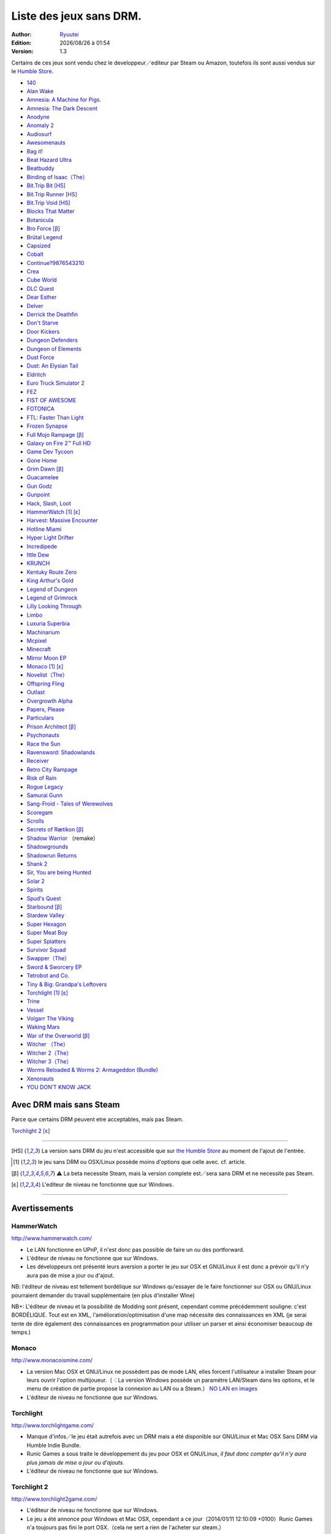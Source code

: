.. template for ReST
    toctree:
    Entries (titles directly)
    :maxdepth: 2
    :numbered:
    :titlesonly:
    :glob:  (files and folders)
    :hidden:

    .. math:: (a + b)^2 = a^2 + 2ab + b^2
        :label: truc \n
    some other paragraph with :eq:`truc` which ref. or :math:`inline maths`

    `hyperlink <http://stuff.com>`_
    hyperlink_
    .. _hyperlink: http://stuff.com

    footnote ref[n]_.
        .. [n] footnote stuff with no : after "[n]"

    :download:`title <file>`
    :ref:`text : to be linked` # will link to :
    .. _text \: to be linked:

    Word
        to define.
    r"""raw python like line"""
    #. auto enumerated stuff.
    #. auto enumerated stuff.
    .. image:: path/image.png
    .. NAME image:: path/image.png   // then after refered as |NAME|
    Titles, chapter and paragraphs :
    # with overline, for parts
    * with overline, for chapters
    =, for sections
    -, for subsections
    ^, for subsubsections
    ", for paragraphs

.. index:: DRM Free

.. |date| date:: %Y/%m/%d
.. |time| date:: %H:%M

Liste des jeux sans DRM.
========================

:Author: `Ryuutei <https://twitter.com/Ryuutei>`_
:Edition: |date| à |time|
:Version: 1.3

Certains de ces jeux sont vendu chez le developpeur／editeur par Steam ou Amazon, toutefois ils sont aussi vendus sur le `Humble Store <https://www.humblebundle.com/store>`_.


- `140 <http://game140.com/>`_ |win| |osx| |lin|
- `Alan Wake <http://remedygames.com/games/>`_ |win|
- `Amnesia: A Machine for Pigs. <http://aamfp.com/>`_ |win| |osx| |lin|
- `Amnesia: The Dark Descent <http://www.amnesiagame.com/#buy>`_ |win| |osx| |lin|
- `Anodyne <https://twitter.com/seagaia2>`_ |win| |osx| |lin| |and|
- `Anomaly 2 <http://www.11bitstudios.com/>`_ |win| |osx| |lin| |and|
- `Audiosurf <http://www.audio-surf.com/>`_ |win|
- `Awesomenauts <http://www.awesomenauts.com/html/shop.html>`_ |win| |osx| |lin|
- `Bag it! <http://www.hiddenvariable.com/>`_ |and|
- `Beat Hazard Ultra <http://www.coldbeamgames.com/>`_ |win| |osx| |lin| |and|
- `Beatbuddy <http://www.threaks.com/>`_ |win| |osx| |lin|
- `Binding of Isaac（The） <http://edmundm.com/>`_  |win| |osx| |lin|
- `Bit.Trip Bit <http://gaijingames.com/>`_ [HS]_ |win| |osx| |lin|
- `Bit.Trip Runner <http://gaijingames.com/>`_ [HS]_ |win| |osx| |lin|
- `Bit.Trip Void <http://gaijingames.com/>`_ [HS]_ |win| |osx| |lin|
- `Blocks That Matter <http://www.swingswingsubmarine.com/>`_ |win| |osx| |lin|
- `Botanicula <http://www.botanicula.net/buy-botanicula.html>`_ |win| |osx| |lin|
- `Bro Force <http://freelives.net/broforce-game>`_ [β]_ |win| |osx|
- `Brütal Legend <http://www.doublefine.com/>`_  |win| |osx| |lin|
- `Capsized <http://www.capsizedgame.com/>`_  |win| |osx| |lin|
- `Cobalt <http://playcobalt.com/>`_ |win| |osx|
- `Continue?9876543210 <http://jasonoda.com/>`_ |win| |osx| |lin|
- `Crea <http://siegegames.com/>`_ |win| |osx| |lin|
- `Cube World <https://picroma.com/>`_ |win| |osx|
- `DLC Quest <http://goingloudstudios.com/games/dlc-quest/>`_ |win| |osx|
- `Dear Esther <http://dear-esther.com/>`_  |win| |osx| |lin|
- `Delver <http://www.delvergame.com/>`_ |win| |osx| |lin| |and|
- `Derrick the Deathfin <http://derrickthedeathfin.com/buy.html>`_ |win| |osx|
- `Don't Starve <http://www.dontstarvegame.com/>`_ |win| |osx| |lin|
- `Door Kickers <http://inthekillhouse.com/>`_ |win| |osx| |lin|
- `Dungeon Defenders <http://dungeondefenders.com/>`_  |win| |osx| |lin| |and|
- `Dungeon of Elements <http://frogdice.com/>`_ |win| |osx| |lin|
- `Dust Force <http://dustforce.com/buy>`_ |win| |osx| |lin|
- `Dust: An Elysian Tail <http://www.noogy.com/main.html>`_  |win| |osx| |lin|
- `Eldritch <http://www.minorkeygames.com/>`_ |win| |osx| |lin|
- `Euro Truck Simulator 2 <http://www.scssoft.com/eurotrucksimulator2.php>`_  |win| |lin|
- `FEZ <http://polytroncorporation.com/what-is-fez>`_  |win| |osx| |lin|
- `FIST OF AWESOME <http://fistofawesome.com/>`_ |and|
- `FOTONICA <http://www.santaragione.com/>`_ |win| |osx| |lin|
- `FTL: Faster Than Light <http://www.ftlgame.com/>`_ |win| |osx| |lin|
- `Frozen Synapse <http://www.frozensynapse.com/>`_  |win| |osx| |lin| |and|
- `Full Mojo Rampage <http://www.overthetopgames.com/>`_ [β]_ |win|
- `Galaxy on Fire 2™ Full HD <http://www.fishlabs.net/>`_ |win|
- `Game Dev Tycoon <http://www.greenheartgames.com/app/game-dev-tycoon/>`_ |win| |osx| |lin|
- `Gone Home <http://thefullbrightcompany.com/>`_ |win| |osx| |lin|
- `Grim Dawn <http://grimdawn.com/>`_ [β]_ |win|
- `Guacamelee <http://guacamelee.com/>`_ |win|
- `Gun Godz <http://vlambeer.itch.io/gun-godz>`_ |win| |osx|
- `Gunpoint <http://www.gunpointgame.com/>`_ |win|
- `Hack, Slash, Loot <http://www.hackslashloot.com/purchase.html>`_ |win| |osx| |lin|
- `HammerWatch`_ [1]_ [ε]_ |win| |osx|
- `Harvest: Massive Encounter <http://www.oxeyegames.com/harvest-massive-encounter/>`_ |win| |osx|
- `Hotline Miami <http://www.dennaton.com/>`_ |win| |osx| |lin|
- `Hyper Light Drifter <http://www.heart-machine.com/>`_  |win| |osx| |lin|
- `Incredipede <http://northwaygames.com/>`_  |win| |osx| |lin| |and|
- `Ittle Dew <http://www.ittledew.com/>`_ |win| |osx| |lin|
- `KRUNCH <http://krunchgame.com/>`_ |win| |osx| |lin|
- `Kentuky Route Zero <http://kentuckyroutezero.com/>`_ |win| |osx| |lin|
- `King Arthur's Gold <http://kag2d.com/en/download>`_ |win| |osx| |lin|
- `Legend of Dungeon <http://www.robotloveskitty.com/LoD/buy.php>`_ |win| |osx| |lin|
- `Legend of Grimrock <http://www.grimrock.net/>`_ |win| |osx| |lin|
- `Lilly Looking Through <http://geetagames.com/>`_ |win| |osx|
- `Limbo <http://limbogame.org/>`_  |win| |osx| |lin|
- `Luxuria Superbia <http://www.tale-of-tales.com/>`_ |win| |osx| |lin| |and|
- `Machinarium <http://amanita-design.net/games/machinarium.html>`_ |win| |osx| |lin|
- `Mcpixel <http://sos.gd/>`_ |win| |osx| |lin| |and|
- `Minecraft <http://www.minecraft.net>`_ |win| |osx| |lin|
- `Mirror Moon EP <http://www.santaragione.com/>`_ |win| |osx| |lin|
- `Monaco`_ [1]_ [ε]_ |win| |osx|
- `Novelist（The） <http://www.thenovelistgame.com/>`_ |win| |osx|
- `Offspring Fling <http://amandle.com/>`_ |win| |osx| |lin|
- `Outlast <http://redbarrelsgames.com/>`_ |win|
- `Overgrowth Alpha <http://www.wolfire.com/>`_ |win| |osx| |lin|
- `Papers, Please <http://papersplea.se/>`_ |win| |osx|
- `Particulars <http://www.seethroughstudios.com/>`_ |win| |osx| |lin|
- `Prison Architect <http://www.introversion.co.uk/>`_ [β]_ |win| |osx| |lin|
- `Psychonauts <http://www.doublefine.com/>`_  |win| |osx| |lin|
- `Race the Sun <http://flippfly.com/>`_ |win| |osx| |lin|
- `Ravensword: Shadowlands <http://crescentmoongames.com/>`_ |win| |osx| |lin|
- `Receiver <http://www.wolfire.com/>`_ |win| |osx| |lin|
- `Retro City Rampage <http://www.vblank.com/>`_ |win|
- `Risk of Rain <http://riskofraingame.com/team/>`_ |win|
- `Rogue Legacy <http://roguelegacy.com/>`_ |win| |osx| |lin|
- `Samurai Gunn <http://maxistentialism.com/samuraigunn/>`_ |win|
- `Sang-Froid - Tales of Werewolves <http://www.sangfroidgame.com/>`_  |win|
- `Scoregam <http://www.charliesgames.com/Scoregasm/>`_ |win| |osx| |lin|
- `Scrolls <https://scrolls.com/>`_ |win| |osx|
- `Secrets of Rætikon <http://brokenrul.es/>`_ [β]_ |win| |osx| |lin|
- `Shadow Warrior <http://flyingwildhog.com/games>`_ （remake）  |win|
- `Shadowgrounds <http://frozenbyte.com/>`_ |win| |osx| |lin|
- `Shadowrun Returns <http://harebrained-schemes.com/>`_ |win| |osx| |lin|
- `Shank 2 <http://kleientertainment.com/>`_ |win| |osx| |lin|
- `Sir, You are being Hunted <http://www.big-robot.com/2012/03/12/sir-you-are-being-hunted/>`_ |win| |osx| |lin|
- `Solar 2 <http://murudai.com/>`_ |win| |osx| |lin|
- `Spirits <http://www.spacesofplay.com/>`_ |win| |osx| |lin| |and|
- `Spud's Quest <http://www.spudsquest.com/>`_ |win| |osx| |lin|
- `Starbound <http://playstarbound.com/>`_ [β]_ |win| |osx| |lin|
- `Stardew Valley <http://stardewvalley.net/>`_ |win|
- `Super Hexagon <http://www.superhexagon.com/>`_ |win| |osx| |lin| |and|
- `Super Meat Boy <http://www.supermeatboy.com/>`_ |win| |osx| |lin|
- `Super Splatters <http://spikysnail.com/>`_ |win| |osx|
- `Survivor Squad <http://www.survivor-squad.com/buy.html>`_ |win| |osx| |lin|
- `Swapper（The） <http://facepalmgames.com/the-swapper/>`_ |win|
- `Sword & Sworcery EP <http://www.swordandsworcery.com/>`_ |win| |osx| |lin|
- `Tetrobot and Co. <http://www.swingswingsubmarine.com/games/tetrobot-and-co/>`_ |win| |osx| |lin|
- `Tiny & Big: Grandpa's Leftovers <http://blackpants.de/>`_ |win| |osx| |lin|
- `Torchlight`_ [1]_ [ε]_ |win| |osx| |lin|
- `Trine <http://frozenbyte.com/>`_ |win| |osx| |lin|
- `Vessel <http://www.strangeloopgames.com/>`_ |win| |osx| |lin|
- `Volgarr The Viking <http://www.crazyvikingstudios.com/>`_ |win|
- `Waking Mars <http://www.tigerstylegames.com/>`_ |win| |osx| |lin|
- `War of the Overworld <http://wftogame.com/>`_ [β]_ |win| |osx|
- `Witcher  （The） <http://www.thewitcher.com/>`_ |win| |osx|
- `Witcher 2（The） <http://www.thewitcher.com/>`_ |win| |osx|
- `Witcher 3（The） <http://www.thewitcher.com/>`_ |win| |osx|
- `Worms Reloaded & Worms 2: Armageddon (Bundle) <http://www.team17.com/>`_  |win| |osx| |lin| |and|
- `Xenonauts <http://www.goldhawkinteractive.com/>`_ |win|
- `YOU DON’T KNOW JACK <http://jackboxgames.com/>`_  |win| |osx| |lin|

.. - ` <>`_ |win| |osx| |lin|
.. - ` <>`_ |win| |osx| |lin| |and|

.. ⁇ - `A S T R O I D S <http://astroids.tv>`_ |win|

.. DEBUT DE LA LISTE LIGNE     55

Avec DRM mais sans Steam
------------------------

Parce que certains DRM peuvent etre acceptables, mais pas Steam.


`Torchlight 2`_ [ε]_ |win| |osx|

****

.. [HS] La version sans DRM du jeu n'est accessible que sur `the Humble Store <https://www.humblebundle.com/store>`_ au moment de l'ajout de l'entrée.

.. [1] le jeu sans DRM ou OSX/Linux possède moins d'options que celle avec. cf. article.

.. [β] ⚠ La beta necessite Steam, mais la version complete est／sera sans DRM et ne necessite pas Steam.

.. [ε] L'editeur de niveau ne fonctionne que sur Windows.


.. |lin| image:: img/linux.svg
.. |osx| image:: img/osx.svg
.. |win| image:: img/windows.svg
.. |and| image:: img/android.svg

****

Avertissements
--------------

HammerWatch
___________

`<http://www.hammerwatch.com/>`_ |win| |osx| |lin|

- Le LAN fonctionne en UPnP, il n'est donc pas possible de faire un ou des portforward.

- L'éditeur de niveau ne fonctionne que sur Windows.

- Les développeurs ont présenté leurs aversion a porter le jeu sur OSX et GNU/Linux il est donc a prévoir qu'il n'y aura pas de mise a jour ou d'ajout.

NB: l'éditeur de niveau est tellement bordélique sur Windows qu'essayer de le faire fonctionner sur OSX ou GNU/Linux pourraient demander du travail supplémentaire (en plus d'installer Wine)

NB+: L'éditeur de niveau et la possibilité de Modding sont présent, cependant comme précédemment souligne: c'est BORDÉLIQUE. Tout est en XML, l'amélioration/optimisation d'une map nécessite des connaissances en XML (je serai tente de dire également des connaissances en programmation pour utiliser un parser et ainsi économiser beaucoup de temps.)



Monaco
______

`<http://www.monacoismine.com/>`_ |win| |osx|


- La version Mac OSX et GNU/Linux ne possèdent pas de mode LAN, elles forcent l'utilisateur a installer Steam pour leurs ouvrir l'option multijoueur.（ ⁖ La version Windows possède un paramètre LAN/Steam dans les options, et le menu de création de partie propose la connexion au LAN ou a Steam.） `NO LAN en images <https://plus.google.com/+RyuuteiSebastienBLANC/posts/3ddGhWGoCiK>`_

- L'éditeur de niveau ne fonctionne que sur Windows.


Torchlight
__________

`<http://www.torchlightgame.com/>`_ |win| |osx| |lin|

- Manque d'infos／le jeu était autrefois avec un DRM mais a été disponible sur GNU/Linux et Mac OSX Sans DRM via Humble Indie Bundle.

- Runic Games a sous traite le développement du jeu pour OSX et GNU/Linux, *il faut donc compter qu'il n'y aura plus jamais de mise a jour ou d'ajouts*.

- L'éditeur de niveau ne fonctionne que sur Windows.


Torchlight 2
____________

`<http://www.torchlight2game.com/>`_ |win| |osx|

- L'éditeur de niveau ne fonctionne que sur Windows.

- Le jeu a été annonce pour Windows et Mac OSX, cependant a ce jour（2014/01/11 12:10:09 +0100）Runic Games n'a toujours pas fini le port OSX.（cela ne sert a rien de l'acheter sur steam.）
